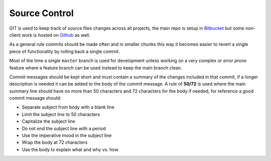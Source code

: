 .. title:: Source Control

Source Control
==============

GIT is used to keep track of source files changes across all projects, the main
repo is setup in `Bitbucket`_ but some non-client work is hosted on `Github`_ as
well.

As a general rule commits should be made often and in smaller chunks this way it
becomes easier to revert a single piece of functionality by rolling back a single
commit.

Most of the time a single ``master`` branch is used for development unless working
on a very complex or *error prone* feature where a feature branch can be used instead
to keep the main branch clean.

Commit messages should be kept short and must contain a summary of the changes
included in that commit, if a longer description is needed it can be added to the
body of the commit message. A rule of **50/72** is used where the main summary
line should have no more than 50 characters and 72 characters for the body
if needed, for reference a good commit message should:

- Separate subject from body with a blank line
- Limit the subject line to 50 characters
- Capitalize the subject line
- Do not end the subject line with a period
- Use the imperative mood in the subject line
- Wrap the body at 72 characters
- Use the body to explain what and why vs. how

.. _Bitbucket: https://bitbucket.org/
.. _Github: https://github.com/
